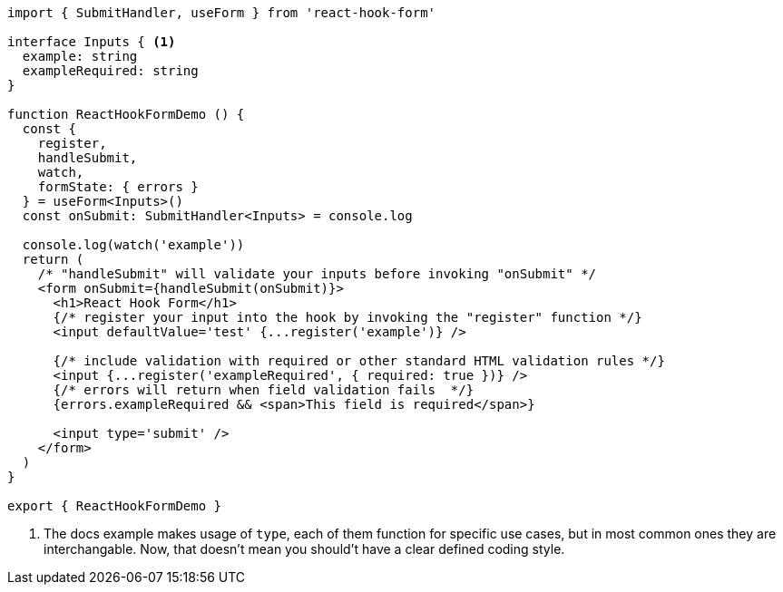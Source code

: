 [source, tsx]
----
import { SubmitHandler, useForm } from 'react-hook-form'

interface Inputs { <1>
  example: string
  exampleRequired: string
}

function ReactHookFormDemo () {
  const {
    register,
    handleSubmit,
    watch,
    formState: { errors }
  } = useForm<Inputs>()
  const onSubmit: SubmitHandler<Inputs> = console.log

  console.log(watch('example'))
  return (
    /* "handleSubmit" will validate your inputs before invoking "onSubmit" */
    <form onSubmit={handleSubmit(onSubmit)}>
      <h1>React Hook Form</h1>
      {/* register your input into the hook by invoking the "register" function */}
      <input defaultValue='test' {...register('example')} />

      {/* include validation with required or other standard HTML validation rules */}
      <input {...register('exampleRequired', { required: true })} />
      {/* errors will return when field validation fails  */}
      {errors.exampleRequired && <span>This field is required</span>}

      <input type='submit' />
    </form>
  )
}

export { ReactHookFormDemo }

----
<1> The docs example makes usage of `type`, each of them function for specific use cases, 
but in most common ones they are interchangable. Now, that doesn't mean you should't 
have a clear defined coding style.
